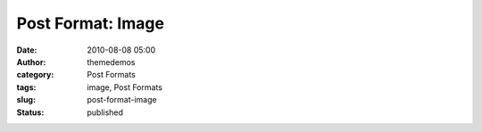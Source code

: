 Post Format: Image
##################
:date: 2010-08-08 05:00
:author: themedemos
:category: Post Formats
:tags: image, Post Formats
:slug: post-format-image
:status: published

.. raw:: html

   <dl id="attachment_612" class="wp-caption aligncenter" style="width:650px;">
   <dt class="wp-caption-dt">
   </dt>
   </dl>

 

|image0|

.. |image0| image:: http://wpthemetestdata.files.wordpress.com/2008/06/100_5540.jpg?w=604
   :target: http://wpthemetestdata.files.wordpress.com/2008/06/100_5540.jpg
